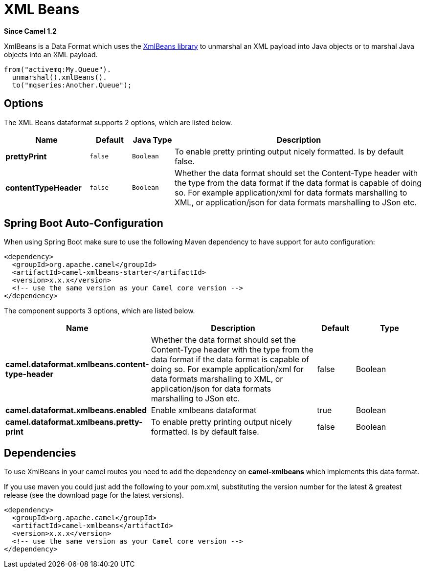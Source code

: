 [[xmlBeans-dataformat]]
= XML Beans DataFormat (deprecated)
//THIS FILE IS COPIED: EDIT THE SOURCE FILE:
:page-source: components/camel-xmlbeans/src/main/docs/xmlBeans-dataformat.adoc
:docTitle: XML Beans
:artifactId: camel-xmlbeans
:description: XML Beans data format is used for unmarshal a XML payload to POJO or to marshal POJO back to XML payload.
:since: 1.2
:deprecated: *deprecated*

*Since Camel {since}*


XmlBeans is a Data Format which uses the
http://xmlbeans.apache.org/[XmlBeans library] to unmarshal an XML
payload into Java objects or to marshal Java objects into an XML
payload.

[source,java]
-------------------------------
from("activemq:My.Queue").
  unmarshal().xmlBeans().
  to("mqseries:Another.Queue");
-------------------------------

== Options

// dataformat options: START
The XML Beans dataformat supports 2 options, which are listed below.



[width="100%",cols="2s,1m,1m,6",options="header"]
|===
| Name | Default | Java Type | Description
| prettyPrint | false | Boolean | To enable pretty printing output nicely formatted. Is by default false.
| contentTypeHeader | false | Boolean | Whether the data format should set the Content-Type header with the type from the data format if the data format is capable of doing so. For example application/xml for data formats marshalling to XML, or application/json for data formats marshalling to JSon etc.
|===
// dataformat options: END
// spring-boot-auto-configure options: START
== Spring Boot Auto-Configuration

When using Spring Boot make sure to use the following Maven dependency to have support for auto configuration:

[source,xml]
----
<dependency>
  <groupId>org.apache.camel</groupId>
  <artifactId>camel-xmlbeans-starter</artifactId>
  <version>x.x.x</version>
  <!-- use the same version as your Camel core version -->
</dependency>
----


The component supports 3 options, which are listed below.



[width="100%",cols="2,5,^1,2",options="header"]
|===
| Name | Description | Default | Type
| *camel.dataformat.xmlbeans.content-type-header* | Whether the data format should set the Content-Type header with the type from the data format if the data format is capable of doing so. For example application/xml for data formats marshalling to XML, or application/json for data formats marshalling to JSon etc. | false | Boolean
| *camel.dataformat.xmlbeans.enabled* | Enable xmlbeans dataformat | true | Boolean
| *camel.dataformat.xmlbeans.pretty-print* | To enable pretty printing output nicely formatted. Is by default false. | false | Boolean
|===
// spring-boot-auto-configure options: END

== Dependencies

To use XmlBeans in your camel routes you need to add the dependency on
*camel-xmlbeans* which implements this data format.

If you use maven you could just add the following to your pom.xml,
substituting the version number for the latest & greatest release (see
the download page for the latest versions).

[source,xml]
----------------------------------------------------------
<dependency>
  <groupId>org.apache.camel</groupId>
  <artifactId>camel-xmlbeans</artifactId>
  <version>x.x.x</version>
  <!-- use the same version as your Camel core version -->
</dependency>
----------------------------------------------------------
